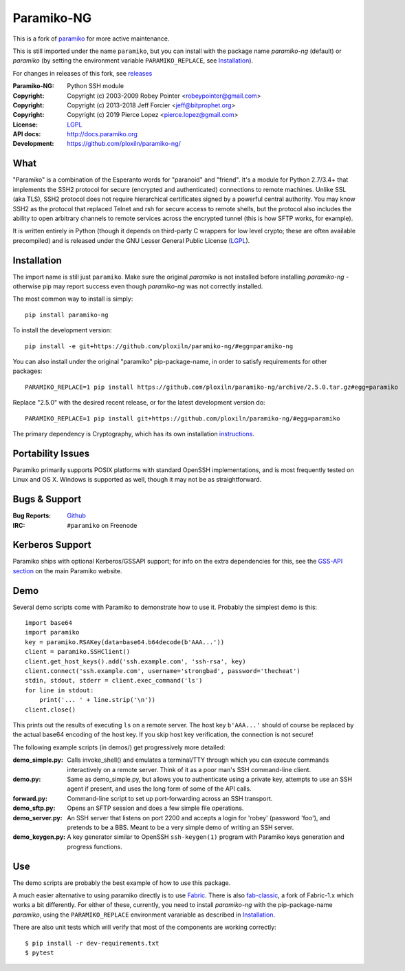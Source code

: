 ===========
Paramiko-NG
===========

This is a fork of `paramiko <https://github.com/paramiko/paramiko/>`_ for more active maintenance.

This is still imported under the name ``paramiko``, but you can
install with the package name *paramiko-ng* (default) or *paramiko*
(by setting the environment variable ``PARAMIKO_REPLACE``, see `Installation`_).

For changes in releases of this fork, see `releases <https://github.com/ploxiln/paramiko-ng/releases>`_

.. Continuous integration and code coverage badges

.. image:: https://travis-ci.org/ploxiln/paramiko-ng.svg?branch=master
    :target: https://travis-ci.org/ploxiln/paramiko-ng

:Paramiko-NG: Python SSH module
:Copyright:   Copyright (c) 2003-2009  Robey Pointer <robeypointer@gmail.com>
:Copyright:   Copyright (c) 2013-2018  Jeff Forcier <jeff@bitprophet.org>
:Copyright:   Copyright (c) 2019       Pierce Lopez <pierce.lopez@gmail.com>
:License:     `LGPL <https://www.gnu.org/copyleft/lesser.html>`_
:API docs:    http://docs.paramiko.org
:Development: https://github.com/ploxiln/paramiko-ng/


What
----

"Paramiko" is a combination of the Esperanto words for "paranoid" and
"friend".  It's a module for Python 2.7/3.4+ that implements the SSH2 protocol
for secure (encrypted and authenticated) connections to remote machines. Unlike
SSL (aka TLS), SSH2 protocol does not require hierarchical certificates signed
by a powerful central authority.  You may know SSH2 as the protocol that
replaced Telnet and rsh for secure access to remote shells, but the protocol
also includes the ability to open arbitrary channels to remote services across
the encrypted tunnel (this is how SFTP works, for example).

It is written entirely in Python (though it depends on third-party C wrappers
for low level crypto; these are often available precompiled) and is released
under the GNU Lesser General Public License (`LGPL <https://www.gnu.org/copyleft/lesser.html>`_).


Installation
------------

The import name is still just ``paramiko``. Make sure the original *paramiko*
is not installed before installing *paramiko-ng* - otherwise pip may report
success even though *paramiko-ng* was not correctly installed.

The most common way to install is simply::

    pip install paramiko-ng

To install the development version::

    pip install -e git+https://github.com/ploxiln/paramiko-ng/#egg=paramiko-ng

You can also install under the original "paramiko" pip-package-name,
in order to satisfy requirements for other packages::

    PARAMIKO_REPLACE=1 pip install https://github.com/ploxiln/paramiko-ng/archive/2.5.0.tar.gz#egg=paramiko

Replace "2.5.0" with the desired recent release, or for the latest development version do::

    PARAMIKO_REPLACE=1 pip install git+https://github.com/ploxiln/paramiko-ng/#egg=paramiko

The primary dependency is Cryptography, which has its own installation
`instructions <https://cryptography.io/en/latest/installation/>`_.


Portability Issues
------------------

Paramiko primarily supports POSIX platforms with standard OpenSSH
implementations, and is most frequently tested on Linux and OS X.  Windows is
supported as well, though it may not be as straightforward.


Bugs & Support
--------------

:Bug Reports:  `Github <https://github.com/ploxiln/paramiko-ng/issues/>`_
:IRC:          ``#paramiko`` on Freenode


Kerberos Support
----------------

Paramiko ships with optional Kerberos/GSSAPI support; for info on the extra
dependencies for this, see the `GSS-API section <http://www.paramiko.org/installing.html#gssapi>`_
on the main Paramiko website.


Demo
----

Several demo scripts come with Paramiko to demonstrate how to use it.
Probably the simplest demo is this::

    import base64
    import paramiko
    key = paramiko.RSAKey(data=base64.b64decode(b'AAA...'))
    client = paramiko.SSHClient()
    client.get_host_keys().add('ssh.example.com', 'ssh-rsa', key)
    client.connect('ssh.example.com', username='strongbad', password='thecheat')
    stdin, stdout, stderr = client.exec_command('ls')
    for line in stdout:
        print('... ' + line.strip('\n'))
    client.close()

This prints out the results of executing ``ls`` on a remote server. The host
key ``b'AAA...'`` should of course be replaced by the actual base64 encoding of the
host key.  If you skip host key verification, the connection is not secure!

The following example scripts (in demos/) get progressively more detailed:

:demo_simple.py:
    Calls invoke_shell() and emulates a terminal/TTY through which you can
    execute commands interactively on a remote server.  Think of it as a
    poor man's SSH command-line client.

:demo.py:
    Same as demo_simple.py, but allows you to authenticate using a private
    key, attempts to use an SSH agent if present, and uses the long form of
    some of the API calls.

:forward.py:
    Command-line script to set up port-forwarding across an SSH transport.

:demo_sftp.py:
    Opens an SFTP session and does a few simple file operations.

:demo_server.py:
    An SSH server that listens on port 2200 and accepts a login for
    'robey' (password 'foo'), and pretends to be a BBS.  Meant to be a
    very simple demo of writing an SSH server.

:demo_keygen.py:
    A key generator similar to OpenSSH ``ssh-keygen(1)`` program with
    Paramiko keys generation and progress functions.

Use
---

The demo scripts are probably the best example of how to use this package.

A much easier alternative to using paramiko directly is to use `Fabric <https://www.fabfile.org/>`_.
There is also `fab-classic <https://github.com/ploxiln/fab-classic/#readme>`_, a fork of Fabric-1.x
which works a bit differently. For either of these, currently, you need to install *paramiko-ng*
with the pip-package-name *paramiko*, using the ``PARAMIKO_REPLACE`` environment varariable
as described in `Installation`_.

There are also unit tests which will verify that most of the components are working correctly::

    $ pip install -r dev-requirements.txt
    $ pytest

